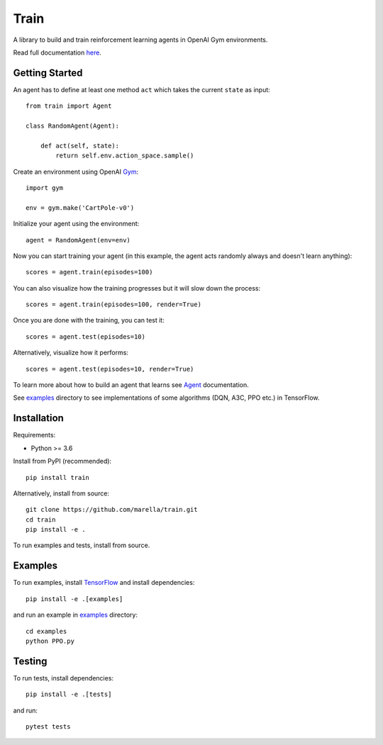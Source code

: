 Train
=====

A library to build and train reinforcement learning agents in OpenAI Gym environments.

.. image:: https://travis-ci.org/marella/train.svg?branch=master
    :target: https://travis-ci.org/marella/train

Read full documentation `here <https://marella.github.io/train/>`_.

Getting Started
***************

An agent has to define at least one method ``act`` which takes the current ``state`` as input:

::

    from train import Agent

    class RandomAgent(Agent):

        def act(self, state):
            return self.env.action_space.sample()


Create an environment using OpenAI Gym_:

::

    import gym

    env = gym.make('CartPole-v0')

Initialize your agent using the environment:

::

    agent = RandomAgent(env=env)

Now you can start training your agent (in this example, the agent acts randomly always and doesn't learn anything):

::

    scores = agent.train(episodes=100)

You can also visualize how the training progresses but it will slow down the process:

::

    scores = agent.train(episodes=100, render=True)

Once you are done with the training, you can test it:

::

    scores = agent.test(episodes=10)

Alternatively, visualize how it performs:

::

    scores = agent.test(episodes=10, render=True)

To learn more about how to build an agent that learns see Agent_ documentation.

See examples_ directory to see implementations of some algorithms (DQN, A3C, PPO etc.) in TensorFlow.

Installation
************

Requirements:

-   Python >= 3.6

Install from PyPI (recommended):

::

    pip install train

Alternatively, install from source:

::

    git clone https://github.com/marella/train.git
    cd train
    pip install -e .

To run examples and tests, install from source.

Examples
********

To run examples, install TensorFlow_ and install dependencies:

::

    pip install -e .[examples]

and run an example in examples_ directory:

::

    cd examples
    python PPO.py

Testing
*******

To run tests, install dependencies:

::

    pip install -e .[tests]

and run:

::

    pytest tests

.. _Agent: https://marella.github.io/train/agent
.. _examples: https://github.com/marella/train/tree/master/examples
.. _Gym: https://gym.openai.com/docs/
.. _TensorFlow: https://www.tensorflow.org/install
